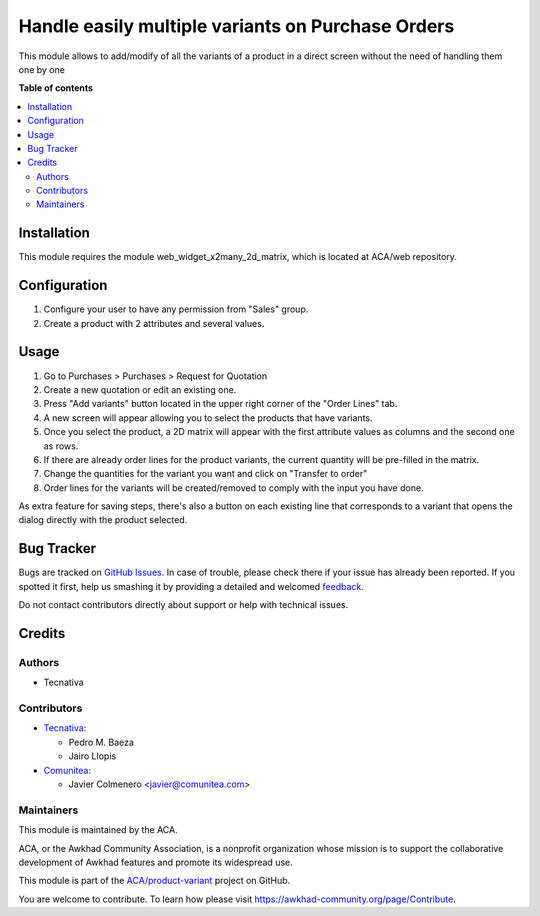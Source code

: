 ==================================================
Handle easily multiple variants on Purchase Orders
==================================================

.. !!!!!!!!!!!!!!!!!!!!!!!!!!!!!!!!!!!!!!!!!!!!!!!!!!!!
   !! This file is generated by oca-gen-addon-readme !!
   !! changes will be overwritten.                   !!
   !!!!!!!!!!!!!!!!!!!!!!!!!!!!!!!!!!!!!!!!!!!!!!!!!!!!

.. |badge1| image:: https://img.shields.io/badge/maturity-Beta-yellow.png
    :target: https://awkhad-community.org/page/development-status
    :alt: Beta
.. |badge2| image:: https://img.shields.io/badge/licence-AGPL--3-blue.png
    :target: http://www.gnu.org/licenses/agpl-3.0-standalone.html
    :alt: License: AGPL-3
.. |badge3| image:: https://img.shields.io/badge/github-ACA%2Fproduct--variant-lightgray.png?logo=github
    :target: https://github.com/ACA/product-variant/tree/12.0/purchase_order_variant_mgmt
    :alt: ACA/product-variant
.. |badge4| image:: https://img.shields.io/badge/weblate-Translate%20me-F47D42.png
    :target: https://translation.awkhad-community.org/projects/product-variant-12-0/product-variant-12-0-purchase_order_variant_mgmt
    :alt: Translate me on Weblate
.. |badge5| image:: https://img.shields.io/badge/runbot-Try%20me-875A7B.png
    :target: https://runbot.awkhad-community.org/runbot/137/12.0
    :alt: Try me on Runbot

|badge1| |badge2| |badge3| |badge4| |badge5| 

This module allows to add/modify of all the variants of a product in a direct
screen without the need of handling them one by one

**Table of contents**

.. contents::
   :local:

Installation
============

This module requires the module web_widget_x2many_2d_matrix, which is located
at ACA/web repository.

Configuration
=============

#. Configure your user to have any permission from "Sales" group.
#. Create a product with 2 attributes and several values.

Usage
=====

#. Go to Purchases > Purchases > Request for Quotation
#. Create a new quotation or edit an existing one.
#. Press "Add variants" button located in the upper right corner of the
   "Order Lines" tab.
#. A new screen will appear allowing you to select the products that have
   variants.
#. Once you select the product, a 2D matrix will appear with the first
   attribute values as columns and the second one as rows.
#. If there are already order lines for the product variants, the current
   quantity will be pre-filled in the matrix.
#. Change the quantities for the variant you want and click on "Transfer to
   order"
#. Order lines for the variants will be created/removed to comply with the
   input you have done.

As extra feature for saving steps, there's also a button on each existing line
that corresponds to a variant that opens the dialog directly with the product
selected.

Bug Tracker
===========

Bugs are tracked on `GitHub Issues <https://github.com/ACA/product-variant/issues>`_.
In case of trouble, please check there if your issue has already been reported.
If you spotted it first, help us smashing it by providing a detailed and welcomed
`feedback <https://github.com/ACA/product-variant/issues/new?body=module:%20purchase_order_variant_mgmt%0Aversion:%2012.0%0A%0A**Steps%20to%20reproduce**%0A-%20...%0A%0A**Current%20behavior**%0A%0A**Expected%20behavior**>`_.

Do not contact contributors directly about support or help with technical issues.

Credits
=======

Authors
~~~~~~~

* Tecnativa

Contributors
~~~~~~~~~~~~

* `Tecnativa <https://www.tecnativa.com>`_:

  * Pedro M. Baeza
  * Jairo Llopis

* `Comunitea <https://www.comunitea.com>`_:

  * Javier Colmenero <javier@comunitea.com>

Maintainers
~~~~~~~~~~~

This module is maintained by the ACA.

.. image:: https://awkhad-community.org/logo.png
   :alt: Awkhad Community Association
   :target: https://awkhad-community.org

ACA, or the Awkhad Community Association, is a nonprofit organization whose
mission is to support the collaborative development of Awkhad features and
promote its widespread use.

This module is part of the `ACA/product-variant <https://github.com/ACA/product-variant/tree/12.0/purchase_order_variant_mgmt>`_ project on GitHub.

You are welcome to contribute. To learn how please visit https://awkhad-community.org/page/Contribute.
